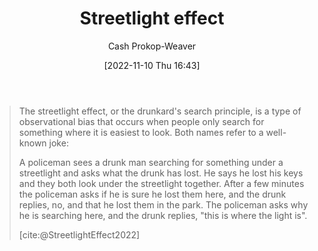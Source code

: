 :PROPERTIES:
:ID:       d553899d-ac5d-4ecf-bf57-9eabb3407b6e
:ROAM_REFS: [cite:@StreetlightEffect2022]
:ROAM_ALIASES: "Where the light is"
:LAST_MODIFIED: [2023-09-05 Tue 20:15]
:END:
#+title: Streetlight effect
#+hugo_custom_front_matter: :slug "d553899d-ac5d-4ecf-bf57-9eabb3407b6e"
#+author: Cash Prokop-Weaver
#+date: [2022-11-10 Thu 16:43]
#+filetags: :concept:
#+begin_quote
The streetlight effect, or the drunkard's search principle, is a type of observational bias that occurs when people only search for something where it is easiest to look. Both names refer to a well-known joke:

A policeman sees a drunk man searching for something under a streetlight and asks what the drunk has lost. He says he lost his keys and they both look under the streetlight together. After a few minutes the policeman asks if he is sure he lost them here, and the drunk replies, no, and that he lost them in the park. The policeman asks why he is searching here, and the drunk replies, "this is where the light is".

[cite:@StreetlightEffect2022]
#+end_quote

* Flashcards :noexport:
** Describe :fc:
:PROPERTIES:
:CREATED: [2022-11-18 Fri 12:00]
:FC_CREATED: 2022-11-18T20:00:45Z
:FC_TYPE:  double
:ID:       48adfa0c-e795-44f9-8644-16ea4a8439bd
:END:
:REVIEW_DATA:
| position | ease | box | interval | due                  |
|----------+------+-----+----------+----------------------|
| front    | 2.65 |   7 |   231.27 | 2023-12-19T05:32:11Z |
| back     | 2.95 |   7 |   338.22 | 2024-05-23T20:33:26Z |
:END:
[[id:d553899d-ac5d-4ecf-bf57-9eabb3407b6e][Streetlight effect]]
*** Back
Observational bias wherein people tend to only search for something where it is easiest to look.
*** Source
[cite:@StreetlightEffect2022]
** Describe :fc:
:PROPERTIES:
:CREATED: [2022-11-18 Fri 12:01]
:FC_CREATED: 2022-11-18T20:01:55Z
:FC_TYPE:  normal
:ID:       ae976ec2-b8f6-4831-90f7-2cffec1f5fec
:END:
:REVIEW_DATA:
| position | ease | box | interval | due                  |
|----------+------+-----+----------+----------------------|
| front    | 2.80 |   7 |   261.35 | 2024-02-09T04:51:21Z |
:END:

[[id:d553899d-ac5d-4ecf-bf57-9eabb3407b6e][Where the light is]] (Joke)

*** Back
A policeman sees a drunk man searching for something under a streetlight and asks what the drunk has lost. He says he lost his keys and they both look under the streetlight together. After a few minutes the policeman asks if he is sure he lost them here, and the drunk replies, no, and that he lost them in the park. The policeman asks why he is searching here, and the drunk replies, "this is where the light is".
*** Source
[cite:@StreetlightEffect2022]
#+print_bibliography: